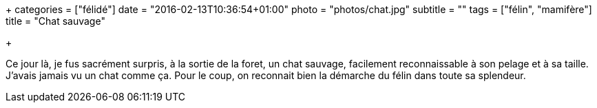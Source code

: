 +++
categories = ["félidé"]
date = "2016-02-13T10:36:54+01:00"
photo = "photos/chat.jpg"
subtitle = ""
tags = ["félin", "mamifère"]
title = "Chat sauvage"

+++


Ce jour là, je fus sacrément surpris, à la sortie de la foret, un chat sauvage, facilement reconnaissable à son pelage et à sa taille. J'avais jamais vu un chat comme ça. Pour le coup, on reconnait bien la démarche du félin dans toute sa splendeur.
